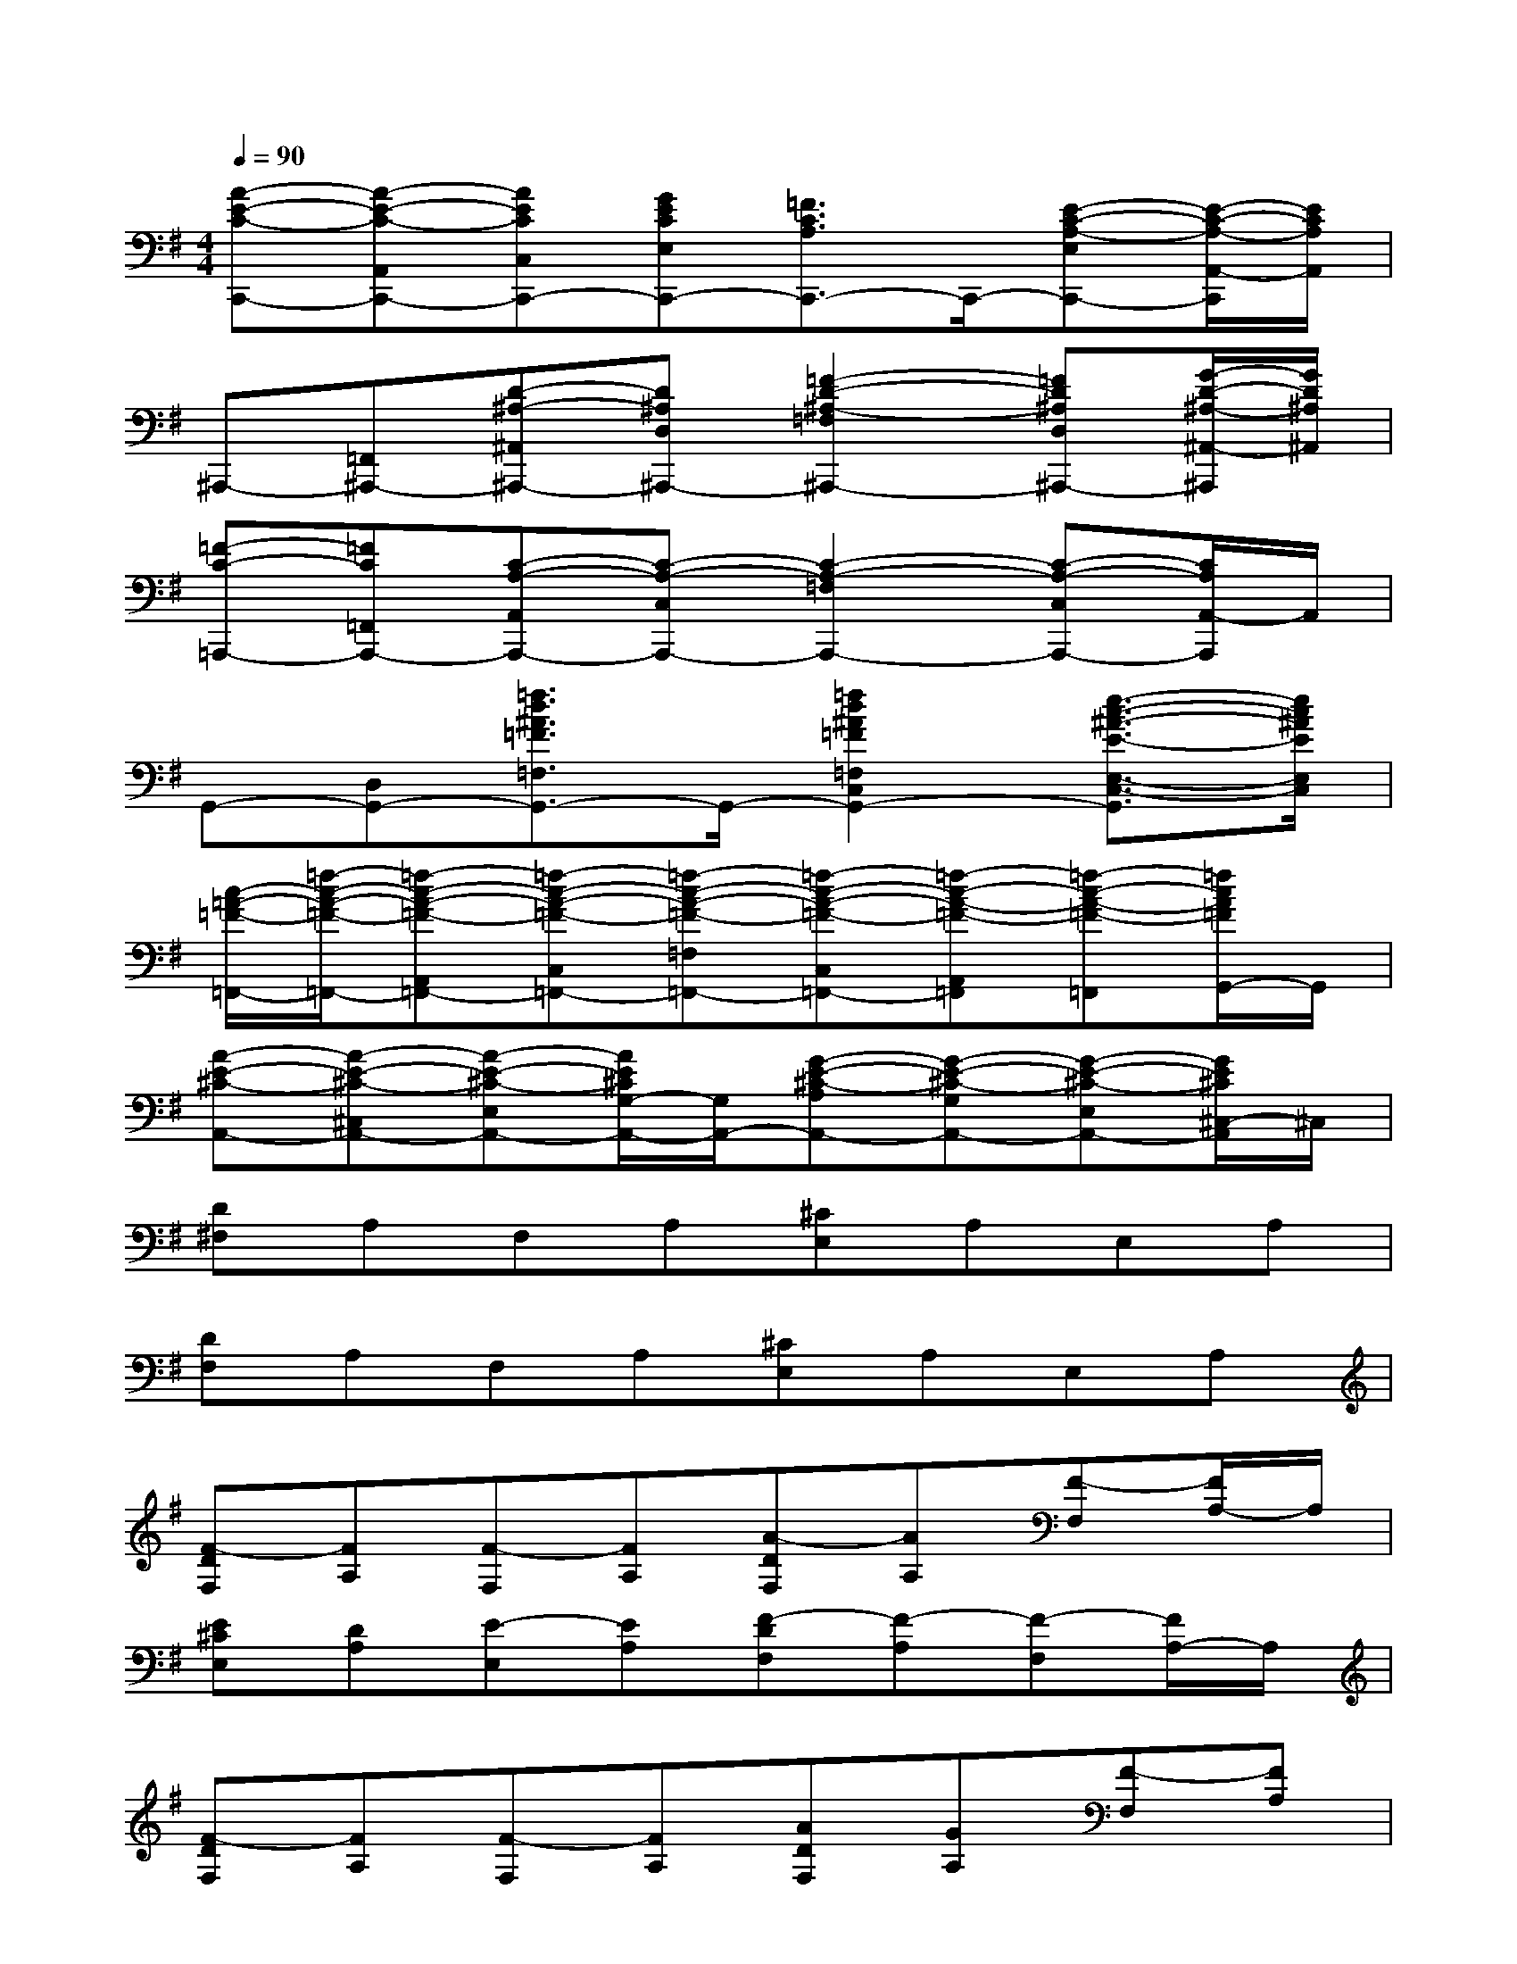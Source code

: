X:1
T:
M:4/4
L:1/8
Q:1/4=90
K:G%1sharps
V:1
[A-E-C-C,,-][A-E-C-A,,C,,-][AECC,C,,-][GECE,C,,-][=F3/2C3/2A,3/2C,,3/2-]C,,/2-[E-C-A,-E,C,,-][E/2-C/2-A,/2-A,,/2-C,,/2][E/2C/2A,/2A,,/2]|
^A,,,-[=F,,^A,,,-][D-^A,-^A,,^A,,,-][D^A,D,^A,,,-][=F2-D2-^A,2-=F,2^A,,,2-][=FD^A,D,^A,,,-][G/2-D/2-^A,/2-^A,,/2-^A,,,/2][G/2D/2^A,/2^A,,/2]|
[=F-C-=A,,,-][=FC=F,,A,,,-][C-A,-A,,A,,,-][C-A,-C,A,,,-][C2-A,2-=F,2A,,,2-][C-A,-C,A,,,-][C/2A,/2A,,/2-A,,,/2]A,,/2|
G,,-[D,G,,-][=f3/2d3/2^A3/2=F3/2=F,3/2G,,3/2-]G,,/2-[=f2d2^A2=F2=F,2C,2G,,2-][e3/2-c3/2-^A3/2-E3/2-E,3/2-C,3/2-G,,3/2][e/2c/2^A/2E/2E,/2C,/2]|
[c/2-=A/2-=F/2-=F,,/2-][=f/2-c/2-A/2-=F/2-=F,,/2-][=f-c-A-=F-A,,=F,,-][=f-c-A-=F-C,=F,,-][=f-c-A-=F-=F,=F,,-][=f-c-A-=F-C,=F,,-][=f-c-A-=F-A,,=F,,][=f-c-A-=F-=F,,][=f/2c/2A/2=F/2G,,/2-]G,,/2|
[A-E-^C-A,,-][A-E-^C-^C,A,,-][A-E-^C-E,A,,-][A/2E/2^C/2G,/2-A,,/2-][G,/2A,,/2-][G-E-^C-A,A,,-][G-E-^C-G,A,,-][G-E-^C-E,A,,-][G/2E/2^C/2^C,/2-A,,/2]^C,/2|
[D^F,]A,F,A,[^CE,]A,E,A,|
[DF,]A,F,A,[^CE,]A,E,A,|
[F-DF,][FA,][F-F,][FA,][A-DF,][AA,][F-F,][F/2A,/2-]A,/2|
[E^CE,][DA,][E-E,][EA,][F-DF,][F-A,][F-F,][F/2A,/2-]A,/2|
[F-DF,][FA,][F-F,][FA,][ADF,][GA,][F-F,][FA,]|
[E^CE,][DA,][E-E,][EA,][F-DF,][F-A,][F-F,][F/2A,/2-]A,/2|
[B-DG,][BB,][B-G,][BB,][A-^CF,][AA,][A-F,][AA,]|
[G-B,E,][GG,][G-E,][GG,][F-DF,][F-A,][FF,][D-A,]|
[B-DG,][B-B,][B-G,][B/2B,/2-]B,/2[A-EG,][A-^C][A-A,][A-^C]|
[A-EG,][A^C-][^C-A,][^CE,][D-A,D,][D-F,][D-D,][D/2F,/2-]F,/2